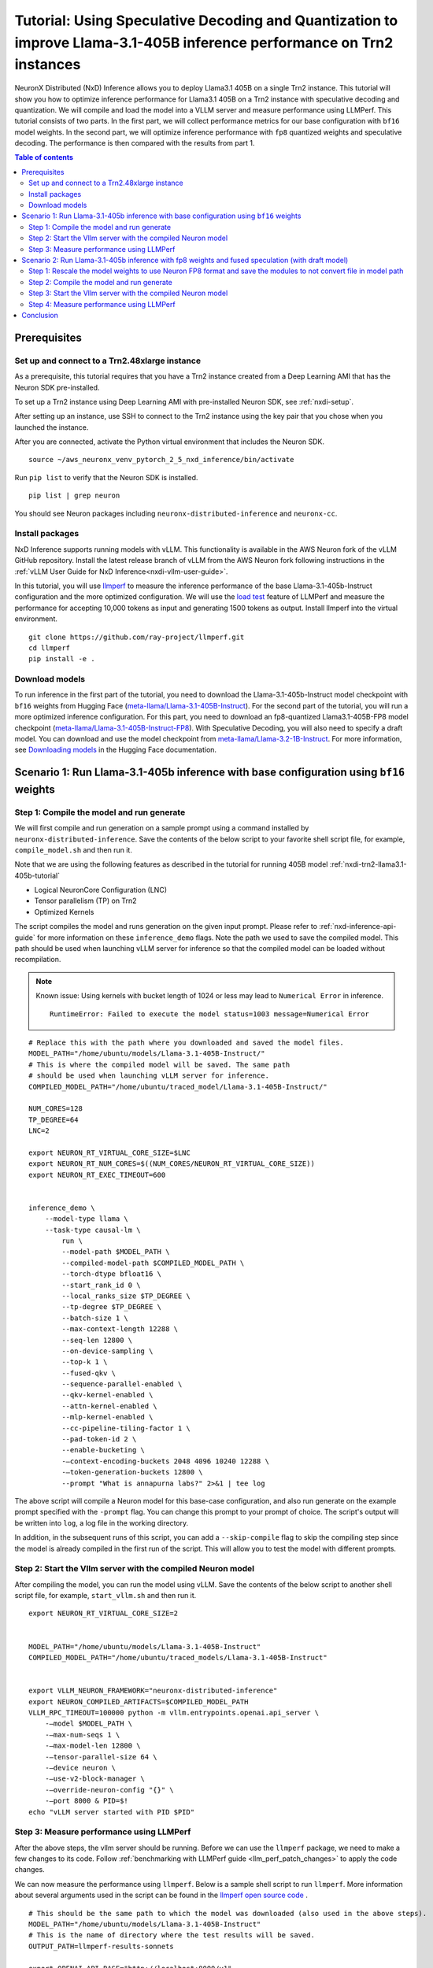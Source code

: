 .. _nxdi-trn2-llama3.1-405b-speculative-tutorial:

Tutorial: Using Speculative Decoding and Quantization to improve Llama-3.1-405B inference performance on Trn2 instances
=======================================================================================================================

NeuronX Distributed (NxD) Inference allows you to deploy Llama3.1 405B on
a single Trn2 instance. This tutorial will show you how to optimize inference performance for Llama3.1 405B on a Trn2 instance
with speculative decoding and quantization. We will compile and load the model into a VLLM server and measure performance using LLMPerf.
This tutorial consists of two parts. In the first part, we will collect performance metrics for our base configuration with ``bf16`` model weights. In the second part, we will optimize inference performance with ``fp8`` quantized weights and speculative decoding. 
The performance is then compared with the results from part 1.

.. contents:: Table of contents
   :local:
   :depth: 2

Prerequisites
-----------------------------------------------


Set up and connect to a Trn2.48xlarge instance
^^^^^^^^^^^^^^^^^^^^^^^^^^^^^^^^^^^^^^^^^^^^^^^

As a prerequisite, this tutorial requires that you have a Trn2 instance
created from a Deep Learning AMI that has the Neuron SDK pre-installed.

To set up a Trn2 instance using Deep Learning AMI with pre-installed Neuron SDK,
see :ref:`nxdi-setup`.

After setting up an instance, use SSH to connect to the Trn2 instance using the key pair that you
chose when you launched the instance.

After you are connected, activate the Python virtual environment that
includes the Neuron SDK.

::

   source ~/aws_neuronx_venv_pytorch_2_5_nxd_inference/bin/activate

Run ``pip list`` to verify that the Neuron SDK is installed.

::

   pip list | grep neuron

You should see Neuron packages including
``neuronx-distributed-inference`` and ``neuronx-cc``.

Install packages
^^^^^^^^^^^^^^^^^^^^^^^^^^^^^^^^^^^^^^^^^^^^^^

NxD Inference supports running models with vLLM. This functionality is
available in the AWS Neuron fork of the vLLM GitHub repository. Install the latest release branch of vLLM from the AWS Neuron fork 
following instructions in the :ref:`vLLM User Guide for NxD Inference<nxdi-vllm-user-guide>`.

In this tutorial, you will use `llmperf <https://github.com/ray-project/llmperf>`_ to measure the inference performance of the base Llama-3.1-405b-Instruct configuration and the more
optimized configuration. 
We will use the `load test <https://github.com/ray-project/llmperf?tab=readme-ov-file#load-test>`_ feature of LLMPerf and measure the performance for accepting
10,000 tokens as input and generating 1500 tokens as output.
Install llmperf into the virtual environment.

::

    git clone https://github.com/ray-project/llmperf.git
    cd llmperf
    pip install -e . 


Download models
^^^^^^^^^^^^^^^^^^^^^^^^^^^^^^^^^^^^^^^^^^^^^^

To run inference in the first part of the tutorial, you need to download the Llama-3.1-405b-Instruct model checkpoint with ``bf16`` weights from Hugging Face (`meta-llama/Llama-3.1-405B-Instruct <https://huggingface.co/meta-llama/Llama-3.1-405B-Instruct>`__). 
For the second part of the tutorial, you will run a more optimized inference configuration. For this part, you need to download an fp8-quantized Llama3.1-405B-FP8 model checkpoint (`meta-llama/Llama-3.1-405B-Instruct-FP8 <https://huggingface.co/meta-llama/Llama-3.1-405B-Instruct-FP8>`__).
With Speculative Decoding, you will also need to specify a draft model. You can download and use the model checkpoint from `meta-llama/Llama-3.2-1B-Instruct <https://huggingface.co/meta-llama/Llama-3.2-1B-Instruct>`__.
For more information, see
`Downloading models <https://huggingface.co/docs/hub/en/models-downloading>`__
in the Hugging Face documentation. 

Scenario 1: Run Llama-3.1-405b inference with base configuration using ``bf16`` weights
----------------------------------------------------------------------

Step 1: Compile the model and run generate
^^^^^^^^^^^^^^^^^^^^^^^^^^^^^^^^^^^^^^^^^^^^^^
We will first compile and run generation on a sample prompt using a command
installed by ``neuronx-distributed-inference``. Save the contents of the below script to your favorite 
shell script file, for example, ``compile_model.sh`` and then run it.

Note that we are using the following features as described in
the tutorial for running 405B model :ref:`nxdi-trn2-llama3.1-405b-tutorial`

* Logical NeuronCore Configuration (LNC)
* Tensor parallelism (TP) on Trn2
* Optimized Kernels

The script compiles the model and runs generation on the given input prompt. Please refer to :ref:`nxd-inference-api-guide` for more information on these ``inference_demo`` flags.
Note the path we used to save the compiled model. This path should be used
when launching vLLM server for inference so that the compiled model can be loaded without recompilation.

.. note::

    Known issue: Using kernels with bucket length of 1024 or less may lead to ``Numerical Error`` in inference.

    ::

        RuntimeError: Failed to execute the model status=1003 message=Numerical Error

::

    # Replace this with the path where you downloaded and saved the model files.
    MODEL_PATH="/home/ubuntu/models/Llama-3.1-405B-Instruct/"
    # This is where the compiled model will be saved. The same path
    # should be used when launching vLLM server for inference.
    COMPILED_MODEL_PATH="/home/ubuntu/traced_model/Llama-3.1-405B-Instruct/"

    NUM_CORES=128
    TP_DEGREE=64
    LNC=2

    export NEURON_RT_VIRTUAL_CORE_SIZE=$LNC
    export NEURON_RT_NUM_CORES=$((NUM_CORES/NEURON_RT_VIRTUAL_CORE_SIZE))
    export NEURON_RT_EXEC_TIMEOUT=600 


    inference_demo \
        --model-type llama \
        --task-type causal-lm \
            run \
            --model-path $MODEL_PATH \
            --compiled-model-path $COMPILED_MODEL_PATH \
            --torch-dtype bfloat16 \
            --start_rank_id 0 \
            --local_ranks_size $TP_DEGREE \
            --tp-degree $TP_DEGREE \
            --batch-size 1 \
            --max-context-length 12288 \
            --seq-len 12800 \
            --on-device-sampling \
            --top-k 1 \
            --fused-qkv \
            --sequence-parallel-enabled \
            --qkv-kernel-enabled \
            --attn-kernel-enabled \
            --mlp-kernel-enabled \
            --cc-pipeline-tiling-factor 1 \
            --pad-token-id 2 \
            --enable-bucketing \
            -—context-encoding-buckets 2048 4096 10240 12288 \
            -—token-generation-buckets 12800 \
            --prompt "What is annapurna labs?" 2>&1 | tee log


The above script will compile a Neuron model for this base-case configuration, and also run generate on the example prompt specified with the ``-prompt`` flag. 
You can change this prompt to your prompt of choice. 
The script's output will be written into ``log``, a log file in the working directory. 

In addition, in the subsequent runs of this script, you can add a ``--skip-compile`` flag to skip 
the compiling step since the model is already compiled in the first run of the script. 
This will allow you to test the model with different prompts. 

Step 2: Start the Vllm server with the compiled Neuron model
^^^^^^^^^^^^^^^^^^^^^^^^^^^^^^^^^^^^^^^^^^^^^^^^^^^^^^^^^^^^^^

After compiling the model, you can run the model using vLLM. Save the contents of the below script to another
shell script file, for example, ``start_vllm.sh`` and then run it.

::

    export NEURON_RT_VIRTUAL_CORE_SIZE=2


    MODEL_PATH="/home/ubuntu/models/Llama-3.1-405B-Instruct"
    COMPILED_MODEL_PATH="/home/ubuntu/traced_models/Llama-3.1-405B-Instruct"


    export VLLM_NEURON_FRAMEWORK="neuronx-distributed-inference"
    export NEURON_COMPILED_ARTIFACTS=$COMPILED_MODEL_PATH
    VLLM_RPC_TIMEOUT=100000 python -m vllm.entrypoints.openai.api_server \
        -—model $MODEL_PATH \
        -—max-num-seqs 1 \
        -—max-model-len 12800 \
        -—tensor-parallel-size 64 \
        -—device neuron \
        -—use-v2-block-manager \
        -—override-neuron-config "{}" \
        -—port 8000 & PID=$!
    echo "vLLM server started with PID $PID"

Step 3: Measure performance using LLMPerf
^^^^^^^^^^^^^^^^^^^^^^^^^^^^^^^^^^^^^^^^^^^^^^
After the above steps, the vllm server should be running. Before we can use the ``llmperf`` package, we need to make a few changes to its code. 
Follow :ref:`benchmarking with LLMPerf guide <llm_perf_patch_changes>` to apply the code changes. 
    
We can now measure the performance using ``llmperf``. Below is a sample shell script to run ``llmperf``. More information about several arguments used in the script can be found in the 
`llmperf open source code <https://github.com/ray-project/llmperf/blob/main/token_benchmark_ray.py>`_ .

::

    # This should be the same path to which the model was downloaded (also used in the above steps).
    MODEL_PATH="/home/ubuntu/models/Llama-3.1-405B-Instruct"
    # This is the name of directory where the test results will be saved.
    OUTPUT_PATH=llmperf-results-sonnets

    export OPENAI_API_BASE="http://localhost:8000/v1"
    export OPENAI_API_KEY="mock_key"

    python token_benchmark_ray.py \
        --model $MODEL_PATH \
        --mean-input-tokens 10000 \
        --stddev-input-tokens 0 \
        --mean-output-tokens 1500 \
        --stddev-output-tokens 0 \
        --num-concurrent-requests 1\
        --timeout 3600 \
        --max-num-completed-requests 50 \
        --additional-sampling-params '{}' \
        --results-dir $OUTPUT_PATH \
        --llm-api "openai"


The output for this llama-3.1-405B model run for the base case is shown below. Please note that the numbers can slightly vary between runs but should be in the same order of magnitude.
::
    
    Results for token benchmark for /home/ubuntu/models/llama-3.1-405b queried with the openai api.

    inter_token_latency_s
        p25 = 0.03783673520494379
        p50 = 0.037929154633788834
        p75 = 0.03799374728198055
        p90 = 0.03806084386428147
        p95 = 0.03818095359194858
        p99 = 0.03862880035825585
        mean = 0.03790912092492011
        min = 0.03711292916794487
        max = 0.03867580939426865
        stddev = 0.0002364662521116205
    ttft_s
        p25 = 2.437347081664484
        p50 = 2.441959390998818
        p75 = 2.4439403364085592
        p90 = 2.444729209714569
        p95 = 2.445114637189545
        p99 = 79.22927707570342
        mean = 5.451600373298861
        min = 2.427013176959008
        max = 153.00210832804441
        stddev = 21.29264628138615
    end_to_end_latency_s
        p25 = 70.06310007086722
        p50 = 70.09642704750877
        p75 = 70.1557097924524
        p90 = 70.28295350184199
        p95 = 70.56055794338462
        p99 = 148.28325726192182
        mean = 73.19207735829521
        min = 70.00512732309289
        max = 222.50397142698057
        stddev = 21.54750467688136
    request_output_throughput_token_per_s
        p25 = 25.417755028050912
        p50 = 25.463487985775544
        p75 = 25.522234144656743
        p90 = 25.6487981126861
        p95 = 25.729858763245502
        p99 = 25.90146713883131
        mean = 25.13808905954906
        min = 8.080754642125802
        max = 26.021214285642255
        stddev = 2.465472136291901
    number_input_tokens
        p25 = 10000.0
        p50 = 10000.0
        p75 = 10000.0
        p90 = 10000.0
        p95 = 10000.0
        p99 = 10000.0
        mean = 10000.0
        min = 10000
        max = 10000
        stddev = 0.0
    number_output_tokens
        p25 = 1783.0
        p50 = 1785.0
        p75 = 1789.75
        p90 = 1798.1
        p95 = 1803.55
        p99 = 1816.67
        mean = 1787.92
        min = 1779
        max = 1825
        stddev = 8.54720386310933
    Number Of Errored Requests: 0
    Overall Output Throughput: 24.421011092151268
    Number Of Completed Requests: 50
    Completed Requests Per Minute: 0.8195336846889548



Scenario 2: Run Llama-3.1-405b inference with fp8 weights and fused speculation (with draft model)
--------------------------------------------------------------------------------------------------

Step 1: Rescale the model weights to use Neuron FP8 format and save the modules to not convert file in model path
^^^^^^^^^^^^^^^^^^^^^^^^^^^^^^^^^^^^^^^^^^^^^^^^^^^^^^^^^^^^^^^^^^^^^^^^^^^^^^^^^^^^^^^^^^^^^^^^^^^^^^^^^^^^^^^^^
Since Neuron device only supports the ``FP8_EXP4 (IEEE-754)`` data type, and the HuggingFace FP8 checkpoint for Llamma-405b is in a different FP8 format (``OCP FP8 E4M3/e4m3fn``) which has a different range, we need to rescale the public model weights. 
Follow this guide to rescale the FP8 model weights from HuggingFace: `link <https://github.com/aws-neuron/neuronx-distributed/blob/main/src/neuronx_distributed/quantization/README_rescaling_fp8_for_neuron.md>`__.

Running a quantized model requires us to create modules to not convert json file to explicitly mention the layers which are not quantized in the model. For this tutorial we can use the following file.

Download: :download:`modules_to_not_convert.json <modules_to_not_convert.json>`

Next we will compile and run the model and record performance metrics.

Step 2: Compile the model and run generate
^^^^^^^^^^^^^^^^^^^^^^^^^^^^^^^^^^^^^^^^^^^^^^
We will first compile and run generation on a sample prompt using a command
installed by ``neuronx-distributed-inference``. Save the contents of the below script to your favorite 
shell script file, for example, ``compile_model.sh`` and then run it.

Note that we are using the following features as described in
the tutorial for running 405B model :ref:`nxdi-trn2-llama3.1-405b-tutorial`

* Logical NeuronCore Configuration (LNC)
* Tensor parallelism (TP) on Trn2
* Optimized Kernels

The compiling script is similar to the one in part 1. 
Note that we have added the path for the draft model.


.. note::

    Known issue: Using kernels with bucket length of 1024 or less may lead to ``Numerical Error`` in inference.

    ::

        RuntimeError: Failed to execute the model status=1003 message=Numerical Error


::
    
    # Replace this with the path where you downloaded and saved the model files.
    MODEL_PATH="/home/ubuntu/models/Llama-3.1-405B-Instruct-FP8-rescaled/"
    # Replace this with the path where you downloaded and saved the draft model files.
    DRAFT_MODEL_PATH="/home/ubuntu/models/Llama-3.2-1b-instruct/"    
    # This is where the compiled model (.pt file) and sharded checkpoints will be saved. The same path
    # should be used when launching vLLM server for inference.
    COMPILED_MODEL_PATH="/home/ubuntu/traced_model/Llama-3.1-405B-Instruct/"
    # Add a modules to not convert json file to the model path to specify non quantized modules.
    MTNC_FILE_PATH="/home/ubuntu/models/Llama-3.1-405B-Instruct-FP8-rescaled/modules_to_not_convert.json"

    NUM_CORES=128
    TP_DEGREE=64
    LNC=2


    export NEURON_RT_VIRTUAL_CORE_SIZE=$LNC
    export NEURON_RT_NUM_CORES=$((NUM_CORES/NEURON_RT_VIRTUAL_CORE_SIZE))
    export NEURON_RT_EXEC_TIMEOUT=600 
    export XLA_HANDLE_SPECIAL_SCALAR=1
    export UNSAFE_FP8FNCAST=1

    inference_demo \
        -—model-type llama \
        -—task-type causal-lm \
        run \
            -—model-path $MODEL_PATH \
            -—compiled-model-path $COMPILED_MODEL_PATH \
            -—torch-dtype bfloat16 \
            -—start_rank_id 0 \
            -—local_ranks_size $TP_DEGREE \
            -—tp-degree $TP_DEGREE \
            -—batch-size 1 \
            -—max-context-length 12288 \
            -—seq-len 12800 \
            -—on-device-sampling \
            -—top-k 1 \
            -—fused-qkv \
            -—sequence-parallel-enabled \
            -—qkv-kernel-enabled \
            -—attn-kernel-enabled \
            -—mlp-kernel-enabled \
            -—cc-pipeline-tiling-factor 1 \
            -—draft-model-path $DRAFT_MODEL_PATH \
            -—enable-fused-speculation \
            -—speculation-length 7 \
            -—pad-token-id 2 \
            -—quantized-mlp-kernel-enabled \
            -—quantization-type per_channel_symmetric \
            -—rmsnorm-quantize-kernel-enabled \
            -—enable-bucketing \
            -—prompt "What is annapurna labs?" \
            --modules-to-not-convert-file $MTNC_FILE_PATH \
            -—context-encoding-buckets 2048 4096 10240 12288 \
            -—token-generation-buckets 12800 2>&1 | tee compile_and_generate_log


The above script will compile a Neuron model with fused speculation, and also run generate on the example prompt specified with the ``-prompt`` flag. Please refer to :ref:`nxd-inference-api-guide` for more information on these ``inference_demo`` flags.

You can change this prompt to your prompt of choice. 
The script's output will be written into ``compile_and_generate_log``, a log file in the working directory. 

In this script, we also turn on some additional environment variables: ``XLA_HANDLE_SPECIAL_SCALAR`` and ``UNSAFE_FP8FNCAST`` to enable Neuron compiler to treat rescaled ``FP8FN`` weights as
``FP8_EXP4`` weights.

In addition, in the subsequent runs of this script, you can add a ``--skip-compile`` flag to skip 
the compiling step since the model is already compiled in the first run of the script. 
This will allow you to test the model with different prompts. 



Step 3: Start the Vllm server with the compiled Neuron model
^^^^^^^^^^^^^^^^^^^^^^^^^^^^^^^^^^^^^^^^^^^^^^^^^^^^^^^^^^^^^^

After compiling the model, you can run the model using vLLM. Save the contents of the below script to another
shell script file, for example, ``start_vllm.sh`` and then run it.

::

    export NEURON_RT_INSPECT_ENABLE=0
    export NEURON_RT_VIRTUAL_CORE_SIZE=2
    export XLA_HANDLE_SPECIAL_SCALAR=1
    export UNSAFE_FP8FNCAST=1


    MODEL_PATH="/home/ubuntu/models/Llama-3.1-405B-Instruct-FP8-rescaled"
    DRAFT_MODEL_PATH="/home/ubuntu/models/Llama-3.2-1b-instruct"
    COMPILED_MODEL_PATH="/home/ubuntu/traced_models/Llama-3.1-405B-Instruct_fp8"


    export VLLM_NEURON_FRAMEWORK="neuronx-distributed-inference"
    export NEURON_COMPILED_ARTIFACTS=$COMPILED_MODEL_PATH
    VLLM_RPC_TIMEOUT=100000 python -m vllm.entrypoints.openai.api_server \
        -—model $MODEL_PATH \
        -—max-num-seqs 1 \
        -—max-model-len 12800 \
        -—tensor-parallel-size 64 \
        -—device neuron \
        -—speculative-max-model-len 12800 \
        -—speculative-model $DRAFT_MODEL_PATH \
        -—num-speculative-tokens 7 \
        -—use-v2-block-manager \
        -—override-neuron-config "{\"enable_fused_speculation\":true, \"quantized-mlp-kernel-enabled\":true, \"quantization-type\":\"per_channel_symmetric\", \"skip_warmup\": true}" \
        -—port 8000 & PID=$!
    echo "vLLM server started with PID $PID"

Step 4: Measure performance using LLMPerf
^^^^^^^^^^^^^^^^^^^^^^^^^^^^^^^^^^^^^^^^^^^^^^
After the above steps, the vllm server should be running. Before we can use the ``llmperf`` package, we need to make a few changes to its code. 
Follow :ref:`benchmarking with LLMPerf guide <llm_perf_patch_changes>` to apply the code changes.
    
We can now measure the performance using ``llmperf``. Run the following script with the modified ``llmperf`` package.

::

    # This should be the same path to which the model was downloaded (also used in the above steps).
    MODEL_PATH="/home/ubuntu/models/Llama-3.1-405B-Instruct-FP8-rescaled"
    # This is the name of directory where the test results will be saved.
    OUTPUT_PATH=llmperf-results-sonnets

    export OPENAI_API_BASE="http://localhost:8000/v1"
    export OPENAI_API_KEY="mock_key"

    python token_benchmark_ray.py \
        --model $MODEL_PATH \
        --mean-input-tokens 10000 \
        --stddev-input-tokens 0 \
        --mean-output-tokens 1500 \
        --stddev-output-tokens 0 \
        --num-concurrent-requests 1\
        --timeout 3600 \
        --max-num-completed-requests 50 \
        --additional-sampling-params '{}' \
        --results-dir $OUTPUT_PATH \
        --llm-api "openai"


The output for this llama-3.1-405B model run with fused speculation with fused spec is shown below. Please note that the numbers can slightly vary between runs but should be in the same order of magnitude. 

::

    Results for token benchmark for /home/ubuntu/models/Llama-3.1-405B-Instruct-FP8-rescaled queried with the openai api.

    inter_token_latency_s
        p25 = 0.008220573497974934
        p50 = 0.008265312568750231
        p75 = 0.008438719224417583
        p90 = 0.00848199803312309
        p95 = 0.008495625438929224
        p99 = 0.011143428944987235
        mean = 0.008419798457414533
        min = 0.008173695931987216
        max = 0.01364151847269386
        stddev = 0.0007612118573477839
    ttft_s
        p25 = 2.2543624382815324
        p50 = 2.254961202503182
        p75 = 2.2576071268413216
        p90 = 2.2596270388457924
        p95 = 2.260639927221928
        p99 = 2.2628143909573555
        mean = 2.256157155628316
        min = 2.2534945809748024
        max = 2.2629711360204965
        stddev = 0.0023667267664955545
    end_to_end_latency_s
        p25 = 14.586015026085079
        p50 = 14.65608573507052
        p75 = 14.91364526405232
        p90 = 14.977840351965279
        p95 = 15.000083449739032
        p99 = 18.969864878777866
        mean = 14.886235136194154
        min = 14.520539953839034
        max = 22.716861865017563
        stddev = 1.1415236552464672
    request_output_throughput_token_per_s
        p25 = 100.64608830743339
        p50 = 102.4148205461138
        p75 = 102.90679421801005
        p90 = 103.02201242683091
        p95 = 103.26614794565539
        p99 = 103.36118277211666
        mean = 101.22055373532301
        min = 66.0742671641385
        max = 103.37081160698546
        stddev = 5.19249551094185
    number_input_tokens
        p25 = 10000.0
        p50 = 10000.0
        p75 = 10000.0
        p90 = 10000.0
        p95 = 10000.0
        p99 = 10000.0
        mean = 10000.0
        min = 10000
        max = 10000
        stddev = 0.0
    number_output_tokens
        p25 = 1501.0
        p50 = 1501.0
        p75 = 1501.0
        p90 = 1501.0
        p95 = 1501.0
        p99 = 1501.0
        mean = 1501.0
        min = 1501
        max = 1501
        stddev = 0.0
    Number Of Errored Requests: 0
    Overall Output Throughput: 100.69986490153724
    Number Of Completed Requests: 50
    Completed Requests Per Minute: 4.025311055357918




Conclusion
-----------------------------------------------------------
As seen from the table below, draft model based fused speculative decoding and quantization significantly improved inference performance: TPOT reduced by 4x and output token throughput increased by 4x, while TTFT decreased from 2442 ms to 2255 ms compared to baseline without speculative decoding.
Please note that batch size of 1 is used in this tutorial for computing the below metrics.

.. csv-table::
   :file: llama405b_perf_comparison.csv
   :header-rows: 1